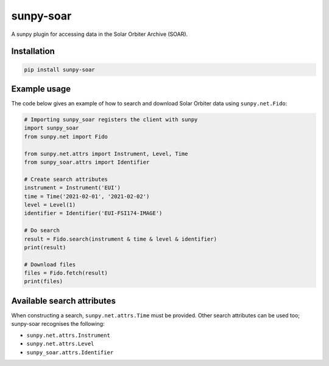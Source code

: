 sunpy-soar
==========

A sunpy plugin for accessing data in the Solar Orbiter Archive (SOAR).

|build-status| |coverage|

.. |build-status| image:: https://github.com/dstansby/sunpy-soar/actions/workflows/python-test.yml/badge.svg
    :alt: build status


.. |coverage| image:: https://codecov.io/gh/dstansby/sunpy-soar/branch/main/graph/badge.svg?token=5NKZHBX3AW
   :target: https://codecov.io/gh/dstansby/sunpy-soar
   :alt: code coverage

Installation
------------

.. code-block:: bash

   pip install sunpy-soar

Example usage
-------------

The code below gives an example of how to search and download Solar Orbiter
data using ``sunpy.net.Fido``:

.. code-block:: python

   # Importing sunpy_soar registers the client with sunpy
   import sunpy_soar
   from sunpy.net import Fido

   from sunpy.net.attrs import Instrument, Level, Time
   from sunpy_soar.attrs import Identifier

   # Create search attributes
   instrument = Instrument('EUI')
   time = Time('2021-02-01', '2021-02-02')
   level = Level(1)
   identifier = Identifier('EUI-FSI174-IMAGE')

   # Do search
   result = Fido.search(instrument & time & level & identifier)
   print(result)

   # Download files
   files = Fido.fetch(result)
   print(files)

Available search attributes
---------------------------

When constructing a search, ``sunpy.net.attrs.Time`` must be provided.
Other search attributes can be used too; sunpy-soar recognises the following:

- ``sunpy.net.attrs.Instrument``
- ``sunpy.net.attrs.Level``
- ``sunpy_soar.attrs.Identifier``
